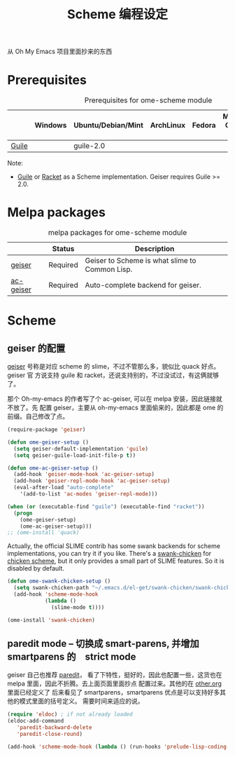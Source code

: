 #+TITLE: Scheme 编程设定
#+OPTIONS: toc:2 num:nil ^:nil
从 Oh My Emacs 项目里面抄来的东西

* Prerequisites
  :PROPERTIES:
  :CUSTOM_ID: scheme-prerequisites
  :END:

#+NAME: scheme-prerequisites
#+CAPTION: Prerequisites for ome-scheme module
|            | Windows | Ubuntu/Debian/Mint | ArchLinux | Fedora | Mac OS X | Mandatory? |
|------------+---------+--------------------+-----------+--------+----------+------------|
| [[http://www.gnu.org/software/guile/][Guile]]      |         | guile-2.0          |           |        |          | Yes        |

Note:
- [[http://www.gnu.org/software/guile/][Guile]] or [[http://racket-lang.org/][Racket]] as a Scheme implementation. Geiser requires Guile >= 2.0.

* Melpa packages
  :PROPERTIES:
  :CUSTOM_ID: scheme-melpa-packages
  :END:

#+NAME: scheme-melpa-packages
#+CAPTION: melpa packages for ome-scheme module
|           | Status   | Description                                    |
|-----------+----------+------------------------------------------------|
| [[http://www.nongnu.org/geiser/][geiser]]    | Required | Geiser to Scheme is what slime to Common Lisp. |
| [[https://github.com/xiaohanyu/ac-geiser][ac-geiser]] | Required | Auto-complete backend for geiser.              |

* Scheme
  :PROPERTIES:
  :CUSTOM_ID: scheme
  :END:
** geiser 的配置

[[http://www.nongnu.org/geiser/][geiser]] 号称是对应 scheme 的 slime，不过不管那么多，貌似比 quack 好点。geiser 官
方说支持 guile 和 racket，还说支持别的，不过没试过，有这俩就够了。

那个 Oh-my-emacs 的作者写了个 ac-geiser, 可以在 melpa 安装，因此链接就不放了。先
配置 geiser，主要从 oh-my-emacs 里面偷来的，因此都是 ome 的前缀。自己修改了点。

#+NAME: geiser
#+BEGIN_SRC emacs-lisp :file
  (require-package 'geiser)

  (defun ome-geiser-setup ()
    (setq geiser-default-implementation 'guile)
    (setq geiser-guile-load-init-file-p t))

  (defun ome-ac-geiser-setup ()
    (add-hook 'geiser-mode-hook 'ac-geiser-setup)
    (add-hook 'geiser-repl-mode-hook 'ac-geiser-setup)
    (eval-after-load "auto-complete"
      '(add-to-list 'ac-modes 'geiser-repl-mode)))

  (when (or (executable-find "guile") (executable-find "racket"))
    (progn
      (ome-geiser-setup)
      (ome-ac-geiser-setup)))
  ;; (ome-install 'quack)
#+END_SRC

Actually, the official SLIME contrib has some swank backends for scheme
implementations, you can try it if you like. There's a [[https://github.com/nickg/swank-chicken][swank-chicken]] for
[[http://www.call-cc.org/][chicken scheme]], but it only provides a small part of SLIME features. So it is
disabled by default.

#+NAME: chicken
#+BEGIN_SRC emacs-lisp :tangle no
  (defun ome-swank-chicken-setup ()
    (setq swank-chicken-path "~/.emacs.d/el-get/swank-chicken/swank-chicken.scm")
    (add-hook 'scheme-mode-hook
              (lambda ()
                (slime-mode t))))

  (ome-install 'swank-chicken)
#+END_SRC

** paredit mode -- 切换成 smart-parens, 并增加　smartparens 的　strict mode
geiser 自己也推荐 [[http://www.emacswiki.org/emacs/ParEdit][paredit]]， 看了下特性，挺好的，因此也配置一些，这货也在 melpa
里面，因此不折腾。去上面页面里面抄点 配置过来。其他的在 [[file:../basic/other.org][other.org]] 里面已经定义了
后来看见了 smartparens，smartparens 优点是可以支持好多其他的模式里面的括号定义。
需要时间来适应的说。
#+BEGIN_SRC emacs-lisp :tangle no
(require 'eldoc) ; if not already loaded
(eldoc-add-command
   'paredit-backward-delete
   'paredit-close-round)
#+END_SRC

 #+BEGIN_SRC emacs-lisp
 (add-hook 'scheme-mode-hook (lambda () (run-hooks 'prelude-lisp-coding-hook)))
 #+END_SRC
